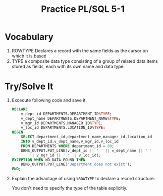 #+title: Practice PL/SQL 5-1
#+LATEX_HEADER: \usepackage[margin=0.5in]{geometry}

* Vocabulary

1. ROWTYPE Declares a record with the same fields as the cursor on which it is based
2. TYPE a composite data type consisting of a group of related data items stored as fields, each with its own name and data type

* Try/Solve It
1. Excecute following code and save it.
    #+begin_src sql
DECLARE
    v_dept_id DEPARTMENTS.DEPARTMENT_ID%TYPE;
    v_dept_name DEPARTMENTS.DEPARTMENT_NAME%TYPE;
    v_mgr_id DEPARTMENTS.MANAGER_ID%TYPE;
    v_loc_id DEPARTMENTS.LOCATION_ID%TYPE;
BEGIN
    SELECT department_id,department_name,manager_id,location_id
    INTO v_dept_id,v_dept_name,v_mgr_id,v_loc_id
    FROM DEPARTMENTS WHERE department_id = 80;
    DBMS_OUTPUT.PUT_LINE(v_dept_id || ' ' || v_dept_name || ' '
        || v_mgr_id || ' ' || v_loc_id);
EXCEPTION WHEN NO_DATA_FOUND THEN
    DBMS_OUTPUT.PUT_LINE('Department does not exist');
END;
    #+end_src
    [[./resources/dbms_5-1.png]]

2. Explain the advantage of using =%ROWTYPE= to declare a record structure.

   You don't need to specify the type of the table explicitly.
